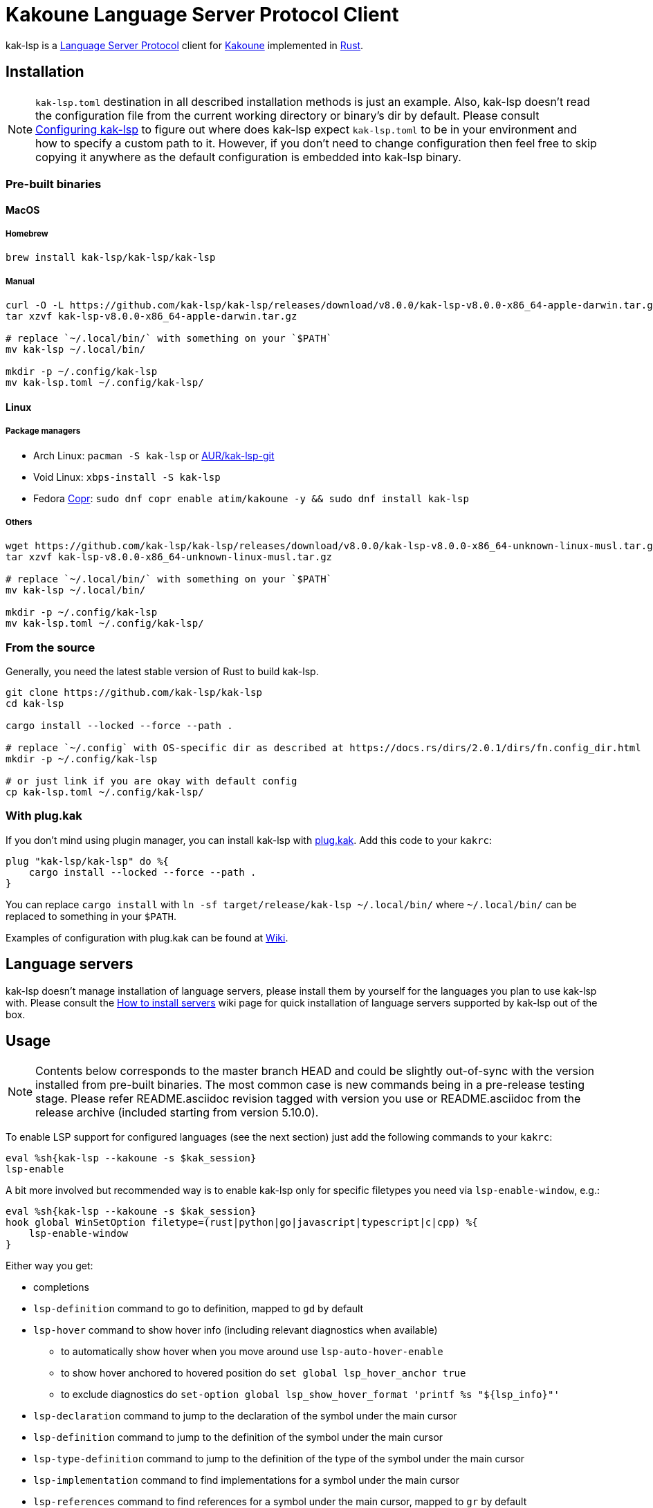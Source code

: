 = Kakoune Language Server Protocol Client

kak-lsp is a https://microsoft.github.io/language-server-protocol/[Language Server Protocol] client for http://kakoune.org[Kakoune] implemented in https://www.rust-lang.org[Rust].

== Installation

NOTE: `kak-lsp.toml` destination in all described installation methods is just an example.
Also, kak-lsp doesn't read the configuration file from the current working directory or binary's dir by default.
Please consult <<Configuring kak-lsp>> to figure out where does kak-lsp expect `kak-lsp.toml`
to be in your environment and how to specify a custom path to it.
However, if you don't need to change configuration then feel free to skip copying it anywhere as the default configuration is embedded into kak-lsp binary.

=== Pre-built binaries

==== MacOS

===== Homebrew

----
brew install kak-lsp/kak-lsp/kak-lsp
----

===== Manual

----
curl -O -L https://github.com/kak-lsp/kak-lsp/releases/download/v8.0.0/kak-lsp-v8.0.0-x86_64-apple-darwin.tar.gz
tar xzvf kak-lsp-v8.0.0-x86_64-apple-darwin.tar.gz

# replace `~/.local/bin/` with something on your `$PATH`
mv kak-lsp ~/.local/bin/

mkdir -p ~/.config/kak-lsp
mv kak-lsp.toml ~/.config/kak-lsp/
----

==== Linux

===== Package managers

* Arch Linux: `pacman -S kak-lsp` or https://aur.archlinux.org/packages/kak-lsp-git/[AUR/kak-lsp-git]
* Void Linux: `xbps-install -S kak-lsp`
* Fedora https://copr.fedorainfracloud.org/coprs/atim/kakoune/[Copr]: `sudo dnf copr enable atim/kakoune -y && sudo dnf install kak-lsp`

===== Others

----
wget https://github.com/kak-lsp/kak-lsp/releases/download/v8.0.0/kak-lsp-v8.0.0-x86_64-unknown-linux-musl.tar.gz
tar xzvf kak-lsp-v8.0.0-x86_64-unknown-linux-musl.tar.gz

# replace `~/.local/bin/` with something on your `$PATH`
mv kak-lsp ~/.local/bin/

mkdir -p ~/.config/kak-lsp
mv kak-lsp.toml ~/.config/kak-lsp/
----

=== From the source

Generally, you need the latest stable version of Rust to build kak-lsp.

----
git clone https://github.com/kak-lsp/kak-lsp
cd kak-lsp

cargo install --locked --force --path .

# replace `~/.config` with OS-specific dir as described at https://docs.rs/dirs/2.0.1/dirs/fn.config_dir.html
mkdir -p ~/.config/kak-lsp

# or just link if you are okay with default config
cp kak-lsp.toml ~/.config/kak-lsp/
----

=== With plug.kak

If you don't mind using plugin manager, you can install kak-lsp
with https://github.com/andreyorst/plug.kak[plug.kak]. Add this code to your `kakrc`:

----
plug "kak-lsp/kak-lsp" do %{
    cargo install --locked --force --path .
}
----

You can replace `cargo install` with `ln -sf target/release/kak-lsp ~/.local/bin/`
where `~/.local/bin/` can be replaced to something in your `$PATH`.

Examples of configuration with plug.kak can be found at https://github.com/kak-lsp/kak-lsp/wiki/Usage-with-plug.kak[Wiki].

== Language servers

kak-lsp doesn't manage installation of language servers, please install them
by yourself for the languages you plan to use kak-lsp with. Please consult the
https://github.com/kak-lsp/kak-lsp/wiki/How-to-install-servers[How to install servers] wiki page for
quick installation of language servers supported by kak-lsp out of the box.

== Usage

NOTE: Contents below corresponds to the master branch HEAD and could be slightly out-of-sync with
the version installed from pre-built binaries. The most common case is new commands being in a
pre-release testing stage. Please refer README.asciidoc revision tagged with version you use or
README.asciidoc from the release archive (included starting from version 5.10.0).

To enable LSP support for configured languages (see the next section) just add the following
commands to your `kakrc`:

----
eval %sh{kak-lsp --kakoune -s $kak_session}
lsp-enable
----

A bit more involved but recommended way is to enable kak-lsp only for specific filetypes you need
via `lsp-enable-window`, e.g.:

----
eval %sh{kak-lsp --kakoune -s $kak_session}
hook global WinSetOption filetype=(rust|python|go|javascript|typescript|c|cpp) %{
    lsp-enable-window
}
----

Either way you get:

* completions
* `lsp-definition` command to go to definition, mapped to `gd` by default
* `lsp-hover` command to show hover info (including relevant diagnostics when available)
** to automatically show hover when you move around use `lsp-auto-hover-enable`
** to show hover anchored to hovered position do `set global lsp_hover_anchor true`
** to exclude diagnostics do `set-option global lsp_show_hover_format 'printf %s "${lsp_info}"'` 
* `lsp-declaration` command to jump to the declaration of the symbol under the main cursor
* `lsp-definition` command to jump to the definition of the symbol under the main cursor
* `lsp-type-definition` command to jump to the definition of the type of the symbol under the main cursor
* `lsp-implementation` command to find implementations for a symbol under the main cursor
* `lsp-references` command to find references for a symbol under the main cursor, mapped to `gr` by default
** for the previous five commands, `\*goto*` buffer has `grep` filetype so you can press `<ret>` on a line or use the `grep-jump` command
* `lsp-find-error` command to jump to the next or previous error in the file
** `lsp-references-previous-match` and `lsp-references-next-match` to navigate between references
* `lsp-highlight-references` command to highlight references in current buffer for a symbol under the main cursor with `Reference` face (which is equal to `MatchingChar` face by default)
* `lsp-document-symbol` command to list current buffer's symbols
* `lsp-workspace-symbol` command to list project-wide symbols matching the query
* `lsp-workspace-symbol-incr` command to incrementally list project-wide symbols matching the query
** `\*symbols*` buffer has `grep` filetype so you can press `<ret>` on a line or use the `grep-jump` command
** `lsp-symbols-previous-match` and `lsp-symbols-next-match` to navigate between symbols
* `lsp-diagnostics` command to list project-wide diagnostics (current buffer determines project and language to collect diagnostics)
** `\*diagnostics*` buffer has `make` filetype so you can press `<ret>` on a line or use the `make-jump` command
* inline diagnostics highlighting using `DiagnosticError` and `DiagnosticWarning` faces; could be disabled with `lsp-inline-diagnostics-disable` command
* flags in the left margin on lines with errors or warnings; could be disabled with `lsp-diagnostic-lines-disable` command
* `lsp-formatting` command to format current buffer, according to the `tabstop` and `lsp_insert_spaces` options
* `lsp-formatting-sync` command to format current buffer synchronously, suitable for use with `BufWritePre` hook:

----
hook global WinSetOption filetype=rust %{
    hook window BufWritePre .* lsp-formatting-sync
}
----

* `lsp-rename <new_name>` and `lsp-rename-prompt` commands to rename the symbol under the main cursor.
* `lsp-code-actions` command to open a menu with code actions available for the current main cursor position
* `lsp_diagnostic_error_count`  and `lsp_diagnostic_warning_count` options which contains number of diagnostics errors and warnings published for the current buffer. For example, you can put it into your modeline to see at a glance if there are errors in the current file
* starting new kak-lsp session when Kakoune session begins and stopping it when Kakoune session ends

NOTE: By default, kak-lsp exits when it doesn't receive any request from Kakoune during 30 minutes,
even if Kakoune session is still up and running. Change `server.timeout` in `kak-lsp.toml` to tweak
duration, or set it to 0 to disable this behaviour. In any scenario making new request would lead to
attempt to spin up server if it is down.

* `lsp` user mode (see https://github.com/mawww/kakoune/blob/master/doc/pages/modes.asciidoc#user-modes[Kakoune docs] for more details about user modes):

|===
| Binding | Command

| a | lsp-code-actions
| c | lsp-capabilities
| d | lsp-definition
| e | lsp-diagnostics
| f | lsp-formatting
| h | lsp-hover
| i | lsp-implementation
| r | lsp-references
| s | lsp-signature-help
| S | lsp-document-symbol
| o | lsp-workspace-symbol-incr
| n | lsp-find-error
| p | lsp-find-error --previous
| y | lsp-type-definition
| & | lsp-highlight-references
|===

To know which subset of kak-lsp commands is backed by current buffer filetype's language server use
`lsp-capabilities` command.

All commands are also represented as subcommands of umbrella `lsp` command if you prefer this style.
For example, you can use `lsp references` instead of `lsp-references`.

== Configuration

kak-lsp itself has configuration, but it also adds configuration options to Kakoune that affect the Kakoune integration.

=== Configuring kak-lsp

kak-lsp is configured via configuration file in https://github.com/toml-lang/toml[TOML] format. By
default kak-lsp tries to read `kak-lsp/kak-lsp.toml` under OS-specific config dir as described https://docs.rs/dirs/2.0.1/dirs/fn.config_dir.html[here],
but you can override it with command-line option `--config`.

Look into the default `kak-lsp.toml` in the root of repository, it should be quite self-descriptive.
The only example which is not covered by default `kak-lsp.toml` is setting initialization options
for a language server. It's done like this:

[source=toml]
----
[language.go.initialization_options]
formatTool = "gofmt"
----

*Important*: The configuration file does *not* extend the default configuration, but rather
overwrites it. This means that if you want to customize any of the configuration, you must copy the
*entire* default configuration and then edit it.

If you are setting any options to server via cli do not forget to append them to
`%sh{kak-lsp --kakoune ...}` in your `kakrc`. It's not needed if you change options in
`~/.config/kak-lsp/kak-lsp.toml` file.

Please let us know if you have any ideas about how to make default config more sensible.

=== Configuring Kakoune

kak-lsp's Kakoune integration declares the following options:

* `lsp_completion_trigger` (str): This option is set to a Kakoune command, which is executed every time the user pauses in insert mode. If the command succeeds, kak-lsp will send a completion request to the language server.
* `lsp_diagnostic_line_error_sign` (str): When using `lsp-diagnostic-lines-enable` and the language server detects an error, kak-lsp will add a flag to the left-most column of the window, using this string and the `LineFlagErrors` face.
* `lsp_diagnostic_line_warning_sign` (str): When using `lsp-diagnostic-lines-enable` and the language server detects an warning, kak-lsp will add a flag to the left-most column of the window, using this string and the `LineFlagErrors` face.
* `lsp_hover_anchor` (bool): When using `lsp-hover` or `lsp-auto-hover-enable`, if this option is `true` then the hover information will be displayed next to the active selection. Otherwise, the information will be displayed in a box in the lower-right corner.
* `lsp_hover_max_lines` (int): If greater than 0 then limit rendered hover information to the given number of lines.
* `lsp_hover_insert_mode_trigger` (str): This option is set to a Kakoune command. When using `lsp-auto-hover-insert-mode-enable`, this command is executed every time the user pauses in insert mode. If the command succeeds, kak-lsp will send a hover-information request for the text selected by the command.
* `lsp_insert_spaces` (bool): When using `lsp-formatting`, if this option is `true`, kak-lsp will ask the language server to indent with spaces rather than tabs.
* `lsp_auto_highlight_references` (bool): If this option is `true` then `lsp-highlight-references` is executed every time user pauses in normal mode.
* `lsp_server_configuration` (str-to-str-map): At startup, and when this option is modified, kak-lsp
will send its contents to the language server in a `workspace/DidChangeConfiguration` notification.
Some languages servers allow dynamic configuration in this way. See below for more information about
this option.
* `lsp_server_initialization_options` (str-to-str-map): When `initialize` request is sent to the
language server kak-lsp will ask Kakoune for this option value in the buffer which provoked start of
the language server. If value is non-empty then it will override `initialization_options` set for
the buffer's filetype in `kak-lsp.toml`. See below for more information about this option.

The `lsp_server_configuration` and `lsp_server_initialization_options` options are unusual, since
the language server wants deeply-nested JSON objects, which are hard to represent in Kakoune. If a
language server's documentation says it wants a structure like this:

[source=json]
----
{
    "settings": {
        "rust": {
            "clippy_preference": "on"
        }
    }
}
----

...you can achieve the same thing in Kakoune with:

----
set-option global lsp_server_configuration rust.clippy_preference="on"
----

That is, the keys of the `lsp_server_configuration` option are a `.`-delimited path of JSON objects. For implementation reasons, the values use TOML serialisation rules rather than JSON rules, but they're pretty much the same thing for strings, numbers and booleans, which are the most common configuration types.

== Inlay hints for rust-analyzer

Inlay hints are a feature supported by https://github.com/rust-analyzer/rust-analyzer[rust-analyzer], which show inferred types, parameter names in function calls, and the types of chained calls inline in the code. To enable support for it in kak-lsp, add the following to your `kakrc`:

----
hook global WinSetOption filetype=rust %{
  hook window -group rust-inlay-hints BufReload .* rust-analyzer-inlay-hints
  hook window -group rust-inlay-hints NormalIdle .* rust-analyzer-inlay-hints
  hook window -group rust-inlay-hints InsertIdle .* rust-analyzer-inlay-hints
  hook -once -always window WinSetOption filetype=.* %{
    remove-hooks window rust-inlay-hints
  }
}
----

You can change the face of the hints with `set-face global InlayHint <face>`.

== Semantic Tokens

kak-lsp supports the semanticTokens feature for semantic highlighting. If the language server supports it, you can enable it with:

----
hook global WinSetOption filetype=<language> %{
  hook window -group semantic-tokens BufReload .* lsp-semantic-tokens
  hook window -group semantic-tokens NormalIdle .* lsp-semantic-tokens
  hook window -group semantic-tokens InsertIdle .* lsp-semantic-tokens
  hook -once -always window WinSetOption filetype=.* %{
    remove-hooks window semantic-tokens
  }
}
----

The faces used for semantic tokens and modifiers can be modified in `kak-lsp.toml`, under the `semantic_tokens` and `semantic_token_modifiers` sections. The modifiers are used first if available, and then the main token type is used if no modifier face is specified.

== Inlay Diagnostics

kak-lsp supports showing diagnostics inline after their respective line, but this behaviour can be somewhat buggy and must be enabled explicitly:

----
lsp-inlay-diagnostics-enable global
----

== Snippets

kak-lsp has experimental support for snippets. It is enabled by setting `snippet_support = true` at the top level of the config.

It uses the two faces `SnippetsNextPlaceholders` and `SnippetsOtherPlaceholders`, you may want to customize those.

To properly use snippets, you'll probably want something like this:

----
def -hidden insert-c-n %{
 try %{
   lsp-snippets-select-next-placeholders
   exec '<a-;>d'
 } catch %{
   exec -with-hooks '<c-n>'
 }
}
map global insert <c-n> "<a-;>: insert-c-n<ret>"
----

This maps `<c-n>` to select the next placeholder if there is one, and otherwise executes `<c-n>` as normal


== Limitations

=== Encoding

kak-lsp works only with UTF-8 documents.

=== `Position.character` interpretation

Currently, kak-lsp doesn't conform to the spec regarding the interpretation of `Position.character`.
LSP spec says that

____
A position inside a document (see Position definition below) is expressed as a zero-based line and
character offset. The offsets are based on a UTF-16 string representation. So a string of the form
`a𐐀b` the character offset of the character `a` is 0, the character offset of `𐐀` is 1 and the
character offset of `b` is 3 since `𐐀` is represented using two code units in UTF-16.
____

However, kak-lsp treats `Position.character` as an offset in UTF-8 code points by default.
Fortunately, it appears to produce the same result within the Basic Multilingual Plane (BMP) which
includes a lot of characters.

Unfortunately, many language servers violate the spec as well, and in an inconsistent manner. Please
refer https://github.com/Microsoft/language-server-protocol/issues/376 for more information. There
are two main types of violations we met in the wild:

1) Using UTF-8 code points, just like kak-lsp does. Those should work well with kak-lsp for
characters outside BMP out of the box.

2) Using UTF-8 code units (bytes), just like Kakoune does. Those are supported by kak-lsp but
require adding `offset_encoding = "utf-8"` to language server configuration in `kak-lsp.toml`.

== Troubleshooting

If kak-lsp fails try to put this line in your `kakrc` after `kak-lsp --kakoune` invocation:

----
set global lsp_cmd "kak-lsp -s %val{session} -vvv --log /tmp/kak-lsp.log"
----

to enable debug logging.

If it will not give enough insights to fix the problem or if the problem is a bug in kak-lsp itself
please don't hesitate to raise an issue.

NOTE: Some Kakoune plugins could interfere with kak-lsp, particularly completions providers.
E.g. `racer.kak` competes for autocompletion in Rust files.

=== Crashes

For troubleshooting crashes, you might like to run kak-lsp outside of
Kakoune.

To do this:

. *Before launching Kakoune*, run kak-lsp with an arbitrary session ID (here `foobar`):

  kak-lsp -s foobar
  
. In a second terminal, run Kakoune with the same session ID:

  kak -s foobar

== Versioning

kak-lsp follows https://semver.org/[SemVer] with one notable difference from common practice: we
don't use 0 major version to indicate that product is not yet reached stability. Even for non-stable
and not feature-complete product user should be clearly informed about breaking change. Therefore we
start with major version 1 and increment it each time when upgrade requires user's attention.
